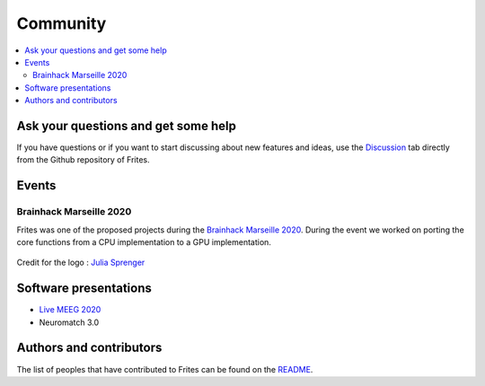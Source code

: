 Community
=========

.. contents::
   :local:
   :depth: 2

Ask your questions and get some help
------------------------------------

If you have questions or if you want to start discussing about new features and ideas, use the `Discussion <https://github.com/brainets/frites/discussions>`_ tab directly from the Github repository of Frites.


Events
------

Brainhack Marseille 2020
++++++++++++++++++++++++

Frites was one of the proposed projects during the `Brainhack Marseille 2020 <https://brainhack-marseille.github.io/#project1>`_. During the event we worked on porting the core functions from a CPU implementation to a GPU implementation.

.. figure::  _static/bhk_mrs.png
    :align:  center

    Credit for the logo : `Julia Sprenger <https://github.com/JuliaSprenger>`_

Software presentations
----------------------

* `Live MEEG 2020 <https://www.crowdcast.io/e/live-meeg-2020/7>`_
* Neuromatch 3.0


Authors and contributors
------------------------

The list of peoples that have contributed to Frites can be found on the `README <https://github.com/brainets/frites#contributors->`_.
